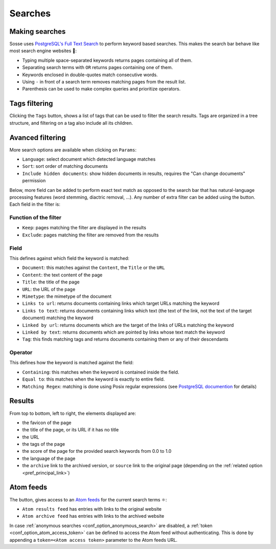 Searches
========

.. image:: ../../../tests/robotframework/screenshots/search.png
   :class: sosse-screenshot

Making searches
---------------

Sosse uses `PostgreSQL's Full Text Search <https://www.postgresql.org/docs/current/textsearch-intro.html>`_ to perform
keyword based searches. This makes the search bar behave like most search engine websites 🦡:

- Typing multiple space-separated keywords returns pages containing all of them.
- Separating search terms with ``OR`` returns pages containing one of them.
- Keywords enclosed in double-quotes match consecutive words.
- Using ``-`` in front of a search term removes matching pages from the result list.
- Parenthesis can be used to make complex queries and prioritize operators.

Tags filtering
--------------

.. image:: ../../../tests/robotframework/screenshots/tags_filter.png
   :class: sosse-screenshot

Clicking the ``Tags`` button, shows a list of tags that can be used to filter the search results. Tags are organized
in a tree structure, and filtering on a tag also include all its children.

Avanced filtering
-----------------

More search options are available when clicking on ``Params``:

.. image:: ../../../tests/robotframework/screenshots/extended_search.png
   :class: sosse-screenshot

- ``Language``: select document which detected language matches
- ``Sort``: sort order of matching documents
- ``Include hidden documents``: show hidden documents in results, requires the "Can change documents" permission

Below, more field can be added to perform exact text match as opposed to the search bar that has natural-language
processing features (word stemming, diactric removal, ...). Any number of extra filter can be added using the
|plus_button| button. Each field in the filter is:

.. |plus_button| image:: ../../../tests/robotframework/screenshots/extended_search_plus_button.png
   :class: sosse-inline-screenshot

Function of the filter
""""""""""""""""""""""

- ``Keep``: pages matching the filter are displayed in the results
- ``Exclude``: pages matching the filter are removed from the results

Field
"""""

This defines against which field the keyword is matched:

- ``Document``: this matches against the ``Content``, the ``Title`` or the ``URL``
- ``Content``: the text content of the page
- ``Title``: the title of the page
- ``URL``: the URL of the page
- ``Mimetype``: the mimetype of the document
- ``Links to url``: returns documents containing links which target URLs matching the keyword
- ``Links to text``: returns documents containing links which text (the text of the link, not the text of the target
  document) matching the keyword
- ``Linked by url``: returns documents which are the target of the links of URLs matching the keyword
- ``Linked by text``: returns documents which are pointed by links whose text match the keyword
- ``Tag``: this finds matching tags and returns documents containing them or any of their descendants

Operator
""""""""

This defines how the keyword is matched against the field:

- ``Containing``: this matches when the keyword is contained inside the field.
- ``Equal to``: this matches when the keyword is exactly to entire field.
- ``Matching Regex``: matching is done using Posix regular expressions (see
  `PostgreSQL documention <https://www.postgresql.org/docs/current/functions-matching.html#POSIX-SYNTAX-DETAILS>`_ for
  details)

.. _ui_search_results:

Results
-------

.. image:: ../../../tests/robotframework/screenshots/search_result.png
   :class: sosse-screenshot

From top to bottom, left to right, the elements displayed are:

- the favicon of the page
- the title of the page, or its URL if it has no title
- the URL
- the tags of the page
- the score of the page for the provided search keywords from 0.0 to 1.0
- the language of the page
- the ``archive`` link to the archived version, or ``source`` link to the original page (depending on the
  :ref:`related option <pref_principal_link>`)

.. _ui_atom_feeds:

Atom feeds
----------

The |atom_button| button, gives access to an `Atom feeds <https://en.wikipedia.org/wiki/Atom_rss>`_ for the current
search terms ⚛:

.. |atom_button| image:: ../../../tests/robotframework/screenshots/atom_button.png
   :class: sosse-inline-screenshot

- ``Atom results feed`` has entries with links to the original website
- ``Atom archive feed`` has entries with links to the archived website

In case :ref:`anonymous searches <conf_option_anonymous_search>` are disabled, a
:ref:`token <conf_option_atom_access_token>` can be defined to access the Atom feed without authenticating. This is done
by appending a ``token=<Atom access token>`` parameter to the Atom feeds URL.
